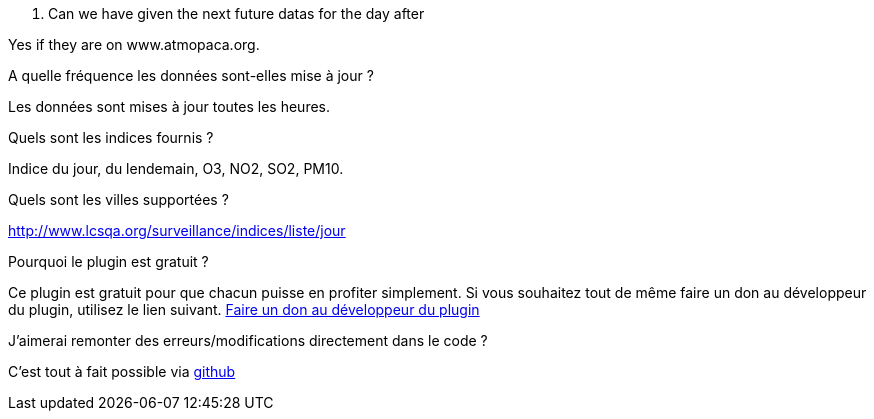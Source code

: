 [panel,primary]
. Can we have given the next future datas for the day after
--
Yes if they are on www.atmopaca.org.
--
.A quelle fréquence les données sont-elles mise à jour ?
--
Les données sont mises à jour toutes les heures.
--
.Quels sont les indices fournis ?
--
Indice du jour, du lendemain, O3, NO2, SO2, PM10.
--
.Quels sont les villes supportées ?
--
http://www.lcsqa.org/surveillance/indices/liste/jour
--

.Pourquoi le plugin est gratuit ?
--
Ce plugin est gratuit pour que chacun puisse en profiter simplement. Si vous souhaitez tout de même faire un don au développeur du plugin, utilisez le lien suivant.
link:https://www.paypal.com/cgi-bin/webscr?cmd=_s-xclick&hosted_button_id=HMT2XTYH8HWQU[Faire un don au développeur du plugin]
--

.J'aimerai remonter des erreurs/modifications directement dans le code ?
--
C'est tout à fait possible via https://github.com/guenneguezt/plugin-qualiteair[github]
--